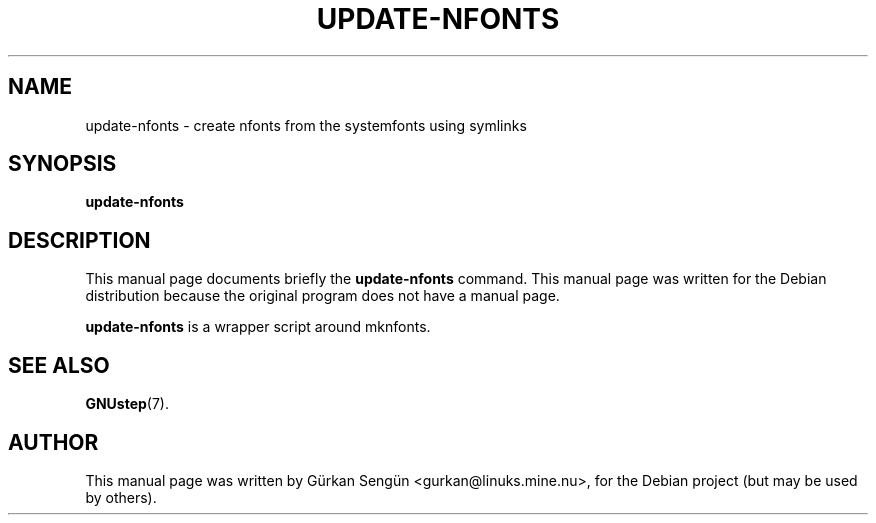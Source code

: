 .TH UPDATE-NFONTS 1 "November 25, 2004"
.SH NAME
update-nfonts \- create nfonts from the systemfonts using symlinks
.SH SYNOPSIS
.B update-nfonts
.SH DESCRIPTION
This manual page documents briefly the
.B update-nfonts
command.
This manual page was written for the Debian distribution
because the original program does not have a manual page.
.PP
\fBupdate-nfonts\fP is a wrapper script around mknfonts.
.SH SEE ALSO
.BR GNUstep (7).
.SH AUTHOR
This manual page was written by G\[:u]rkan Seng\[:u]n <gurkan@linuks.mine.nu>,
for the Debian project (but may be used by others).
